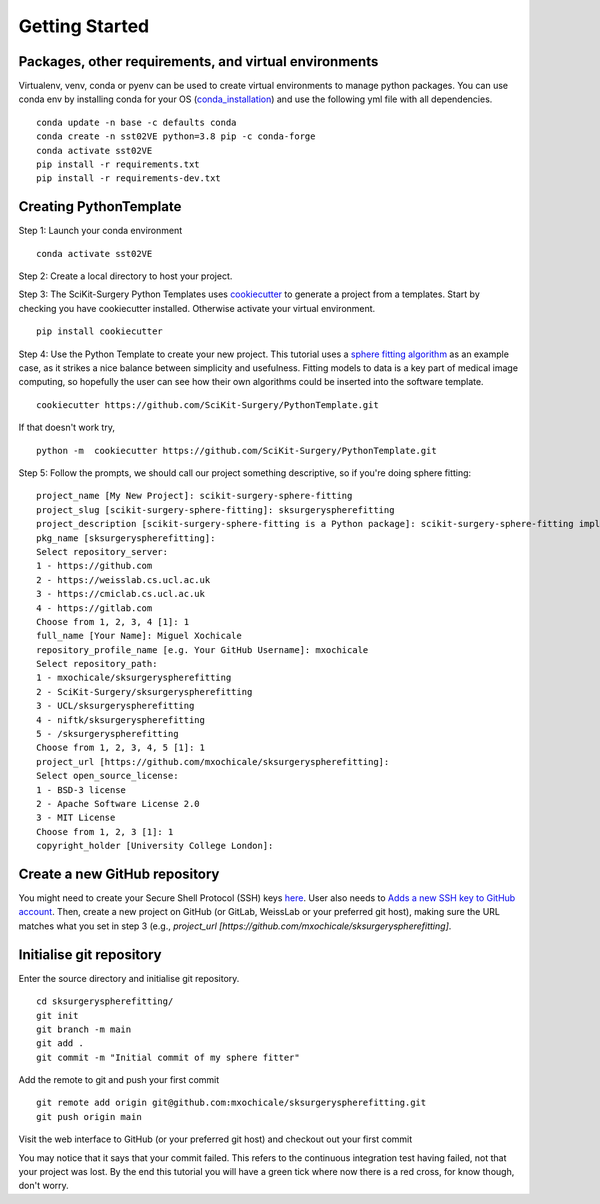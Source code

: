 .. highlight:: shell

.. _Getting Started:

===============================================
Getting Started
===============================================

Packages, other requirements, and virtual environments
~~~~~~~~~~~~~~~~~~~~~~~~~~~~~~~~~~~~~~~~~~~~~~~~~~~~~~
Virtualenv, venv, conda or pyenv can be used to create virtual environments to manage python packages.
You can use conda env by installing conda for your OS (`conda_installation`_) and use the following yml file with all dependencies.
::

   conda update -n base -c defaults conda
   conda create -n sst02VE python=3.8 pip -c conda-forge
   conda activate sst02VE
   pip install -r requirements.txt
   pip install -r requirements-dev.txt

Creating PythonTemplate
~~~~~~~~~~~~~~~~~~~~~~~
Step 1: Launch your conda environment
::

  conda activate sst02VE

Step 2: Create a local directory to host your project.

Step 3: The SciKit-Surgery Python Templates uses `cookiecutter`_ to generate a project from a
templates. Start by checking you have cookiecutter installed. Otherwise activate your virtual environment.
::

  pip install cookiecutter

Step 4: Use the Python Template to create your new project.
This tutorial uses a `sphere fitting algorithm`_ as an example case, as it 
strikes a nice balance between simplicity and usefulness. Fitting models to data
is a key part of medical image computing, so hopefully the user can see how their own 
algorithms could be inserted into the software template.
::

  cookiecutter https://github.com/SciKit-Surgery/PythonTemplate.git

If that doesn't work try,
::

  python -m  cookiecutter https://github.com/SciKit-Surgery/PythonTemplate.git 

Step 5: Follow the prompts, we should call our project something descriptive, so if you're doing sphere fitting:
::

  project_name [My New Project]: scikit-surgery-sphere-fitting
  project_slug [scikit-surgery-sphere-fitting]: sksurgeryspherefitting
  project_description [scikit-surgery-sphere-fitting is a Python package]: scikit-surgery-sphere-fitting implements a least squares sphere fitting algorithm, to read a vtk poly data file, a config file, and outputs the fitted sphere.
  pkg_name [sksurgeryspherefitting]:
  Select repository_server:
  1 - https://github.com
  2 - https://weisslab.cs.ucl.ac.uk
  3 - https://cmiclab.cs.ucl.ac.uk
  4 - https://gitlab.com
  Choose from 1, 2, 3, 4 [1]: 1
  full_name [Your Name]: Miguel Xochicale
  repository_profile_name [e.g. Your GitHub Username]: mxochicale
  Select repository_path:
  1 - mxochicale/sksurgeryspherefitting
  2 - SciKit-Surgery/sksurgeryspherefitting
  3 - UCL/sksurgeryspherefitting
  4 - niftk/sksurgeryspherefitting
  5 - /sksurgeryspherefitting
  Choose from 1, 2, 3, 4, 5 [1]: 1
  project_url [https://github.com/mxochicale/sksurgeryspherefitting]:
  Select open_source_license:
  1 - BSD-3 license
  2 - Apache Software License 2.0
  3 - MIT License
  Choose from 1, 2, 3 [1]: 1
  copyright_holder [University College London]:

Create a new GitHub repository
~~~~~~~~~~~~~~~~~~~~~~~~~~~~~~
You might need to create your Secure Shell Protocol (SSH) keys `here`_.
User also needs to `Adds a new SSH key to GitHub account`_.
Then, create a new project on GitHub (or GitLab, WeissLab or your preferred git host), making sure the URL matches
what you set in step 3 (e.g., `project_url [https://github.com/mxochicale/sksurgeryspherefitting]`.

.. image:: new_project_github.png
   :height: 400px
   :alt: Create new project on GitHub
   :align: center

Initialise git repository
~~~~~~~~~~~~~~~~~~~~~~~~~
Enter the source directory and initialise git repository.
::

  cd sksurgeryspherefitting/
  git init
  git branch -m main
  git add .
  git commit -m "Initial commit of my sphere fitter"


Add the remote to git and push your first commit
::

   git remote add origin git@github.com:mxochicale/sksurgeryspherefitting.git
   git push origin main

Visit the web interface to GitHub (or your preferred git host) and checkout out your first commit

.. image:: first_push_github.png
   :height: 400px
   :alt: Check out your project on WEISS Lab
   :align: center

You may notice that it says that your commit failed.
This refers to the continuous integration test having failed, not that your project was lost.
By the end this tutorial you will have a green tick where now there is a red cross, for know though, don't worry.

.. _`cookiecutter`: https://cookiecutter.readthedocs.io/en/latest/
.. _`sphere fitting algorithm`: https://scikit-surgery-sphere-fitting.readthedocs.io/en/latest/
.. _`conda_installation` : https://conda.io/projects/conda/en/latest/user-guide/install/index.html
.. _`here` : https://docs.github.com/en/authentication/connecting-to-github-with-ssh/generating-a-new-ssh-key-and-adding-it-to-the-ssh-agent
.. _`Adds a new SSH key to GitHub account`: https://docs.github.com/en/authentication/connecting-to-github-with-ssh/generating-a-new-ssh-key-and-adding-it-to-the-ssh-agent